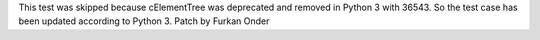 This test was skipped because cElementTree was deprecated and removed in Python 3 with 36543. So the test case has been updated according to Python 3.
Patch by Furkan Onder
